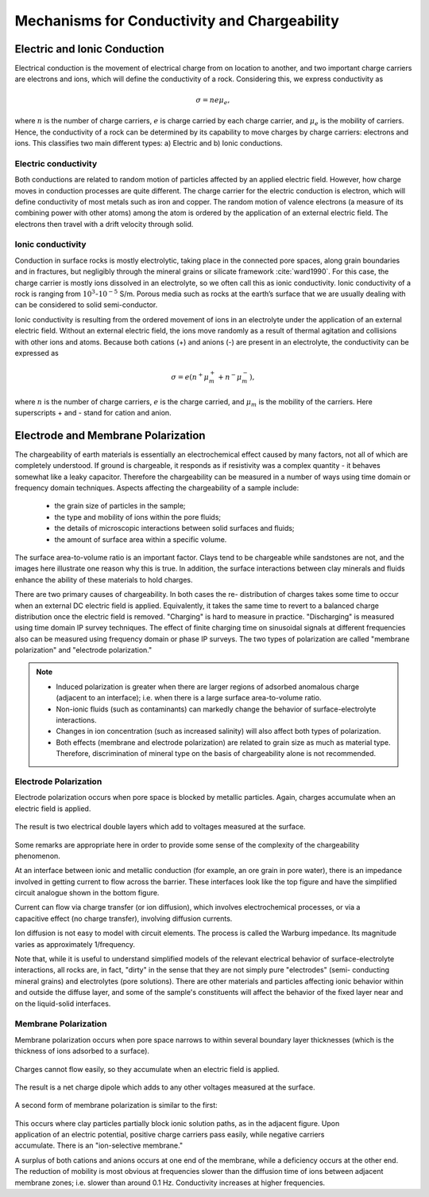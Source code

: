 .. _electrical_conductivity_mechanisms:

Mechanisms for Conductivity and Chargeability
=============================================

Electric and Ionic Conduction
-----------------------------

Electrical conduction is the movement of electrical charge from on location
to another, and two important charge carriers are electrons and ions, which
will define the conductivity of a rock. Considering this, we express
conductivity as

.. math::
	\sigma = n e \mu_e,

where :math:`n` is the number of charge carriers, :math:`e` is charge carried
by each charge carrier, and :math:`\mu_e` is the mobility of carriers. Hence,
the conductivity of a rock can be determined by its capability to move charges
by charge carriers: electrons and ions. This classifies two main different
types: a) Electric and b) Ionic conductions.

Electric conductivity
^^^^^^^^^^^^^^^^^^^^^

Both conductions are related to random motion of particles affected by an
applied electric field. However, how charge moves in conduction processes are
quite different. The charge carrier for the electric conduction is electron,
which will define conductivity of most metals such as iron and copper. The
random motion of valence electrons (a measure of its combining power with
other atoms) among the atom is ordered by the application of an external
electric field. The electrons then travel with a drift velocity through solid.


Ionic conductivity
^^^^^^^^^^^^^^^^^^

Conduction in surface rocks is mostly electrolytic, taking place in the
connected pore spaces, along grain boundaries and in fractures, but negligibly
through the mineral grains or silicate framework :cite:`ward1990`. For this
case, the charge carrier is mostly ions dissolved in an electrolyte, so we
often call this as ionic conductivity. Ionic conductivity of a rock is ranging
from :math:`10^{3}`-:math:`10^{-5}` S/m. Porous media such as rocks at the
earth’s surface that we are usually dealing with can be considered to solid
semi-conductor.

Ionic conductivity is resulting from the ordered movement of ions in an
electrolyte under the application of an external electric field. Without an
external electric field, the ions move randomly as a result of thermal
agitation and collisions with other ions and atoms. Because both cations (+)
and anions (-) are present in an electrolyte, the conductivity can be
expressed as

.. math::
	\sigma = e(n^+\mu_m^+ + n^-\mu_m^-),

where :math:`n` is the number of charge carriers, :math:`e` is the charge
carried, and :math:`\mu_m` is the mobility of the carriers. Here superscripts
+ and - stand for cation and anion.


Electrode and Membrane Polarization
-----------------------------------

The chargeability of earth materials is essentially an electrochemical effect
caused by many factors, not all of which are completely understood. If ground
is chargeable, it responds as if resistivity was a complex quantity - it
behaves somewhat like a leaky capacitor. Therefore the chargeability can be
measured in a number of ways using time domain or frequency domain techniques.
Aspects affecting the chargeability of a sample include:

    - the grain size of particles in the sample;
    - the type and mobility of ions within the pore fluids;
    - the details of microscopic interactions between solid surfaces and fluids;
    - the amount of surface area within a specific volume.

The surface area-to-volume ratio is an important factor. Clays tend to be
chargeable while sandstones are not, and the images here illustrate one reason
why this is true. In addition, the surface interactions between clay minerals
and fluids enhance the ability of these materials to hold charges.

There are two primary causes of chargeability. In both cases the re-
distribution of charges takes some time to occur when an external DC electric
field is applied. Equivalently, it takes the same time to revert to a balanced
charge distribution once the electric field is removed. "Charging" is hard to
measure in practice. "Discharging" is measured using time domain IP survey
techniques. The effect of finite charging time on sinusoidal signals at
different frequencies also can be measured using frequency domain or phase IP
surveys. The two types of polarization are called "membrane polarization" and
"electrode polarization."

.. note::

    - Induced polarization is greater when there are larger regions of
      adsorbed anomalous charge (adjacent to an interface); i.e. when there is
      a large surface area-to-volume ratio.

    - Non-ionic fluids (such as contaminants) can markedly change the
      behavior of surface-electrolyte interactions.

    - Changes in ion concentration (such as increased salinity) will also
      affect both types of polarization.

    - Both effects (membrane and electrode polarization) are related to grain
      size as much as material type. Therefore, discrimination of mineral type
      on the basis of chargeability alone is not recommended.


Electrode Polarization
^^^^^^^^^^^^^^^^^^^^^^

Electrode polarization occurs when pore space is blocked by metallic
particles. Again, charges accumulate when an electric field is applied.

.. figure:: ./images/elec_pol_1.gif
	:align: center
	:scale: 100 %

The result is two electrical double layers which add to voltages measured at
the surface.

.. figure:: ./images/elec_pol_2.gif
	:align: center
	:scale: 100 %

.. figure:: ./images/elec_pol_3.gif
	:align: right
	:scale: 100 %

Some remarks are appropriate here in order to provide some sense of the
complexity of the chargeability phenomenon.

At an interface between ionic and metallic conduction (for example, an ore
grain in pore water), there is an impedance involved in getting current to
flow across the barrier. These interfaces look like the top figure and have
the simplified circuit analogue shown in the bottom figure.

.. figure:: ./images/elec_pol_4.gif
	:align: right
	:scale: 100 %

Current can flow via charge transfer (or ion diffusion), which involves
electrochemical processes, or via a capacitive effect (no charge transfer),
involving diffusion currents.

Ion diffusion is not easy to model with circuit elements. The process is
called the Warburg impedance. Its magnitude varies as approximately
1/frequency.

Note that, while it is useful to understand simplified models of the relevant
electrical behavior of surface-electrolyte interactions, all rocks are, in
fact, "dirty" in the sense that they are not simply pure "electrodes" (semi-
conducting mineral grains) and electrolytes (pore solutions).  There are other
materials and particles affecting ionic behavior within and outside the
diffuse layer, and some of the sample's constituents will affect the behavior
of the fixed layer near and on the liquid-solid interfaces.

Membrane Polarization
^^^^^^^^^^^^^^^^^^^^^

Membrane polarization occurs when pore space narrows to within several
boundary layer thicknesses (which is the thickness of ions adsorbed to a
surface).

.. figure:: ./images/memb1.gif
	:align: center
	:scale: 100 %

Charges cannot flow easily, so they accumulate when an electric field is
applied.

.. figure:: ./images/memb2.gif
	:figclass: center
	:align: center
	:scale: 100 %


The result is a net charge dipole which adds to any other voltages measured at
the surface.

.. figure:: ./images/memb3.gif
	:align: center
	:scale: 100 %

A second form of membrane polarization is similar to the first:

 .. figure:: ./images/memb_pol_2nd_type.gif
	:align: right
	:scale: 100	%

This occurs where clay particles partially block ionic solution paths, as in
the adjacent figure. Upon application of an electric potential, positive
charge carriers pass easily, while negative carriers accumulate. There is an
"ion-selective membrane."

A surplus of both cations and anions occurs at one end of the membrane, while
a deficiency occurs at the other end. The reduction of mobility is most
obvious at frequencies slower than the diffusion time of ions between adjacent
membrane zones; i.e. slower than around 0.1 Hz. Conductivity increases at
higher frequencies.
















